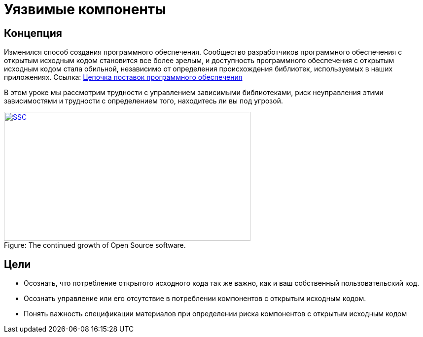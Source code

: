 = Уязвимые компоненты

== Концепция

Изменился способ создания программного обеспечения. Сообщество разработчиков программного обеспечения с открытым исходным кодом становится все более зрелым, и доступность программного обеспечения с открытым исходным кодом стала обильной, независимо от определения происхождения библиотек, используемых в наших приложениях. Ссылка: https://www.sonatype.com/state-of-the-software-supply-chain/introduction[Цепочка поставок программного обеспечения]

В этом уроке мы рассмотрим трудности с управлением зависимыми библиотеками, риск неуправления этими зависимостями и трудности с определением того, находитесь ли вы под угрозой.

image::images/OpenSourceGrowing2023.png[caption="Figure: ", title="The continued growth of Open Source software.", alt="SSC", width="500", height="262", style="lesson-image" link=https://www.sonatype.com/state-of-the-software-supply-chain/introduction]

== Цели

* Осознать, что потребление открытого исходного кода так же важно, как и ваш собственный пользовательский код.
* Осознать управление или его отсутствие в потреблении компонентов с открытым исходным кодом.
* Понять важность спецификации материалов при определении риска компонентов с открытым исходным кодом
